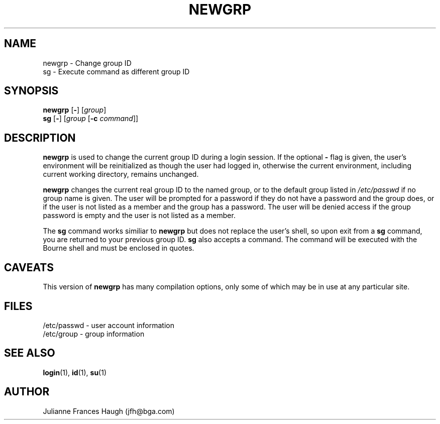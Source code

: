 .\" Copyright 1991, Julianne Frances Haugh
.\" All rights reserved.
.\"
.\" Redistribution and use in source and binary forms, with or without
.\" modification, are permitted provided that the following conditions
.\" are met:
.\" 1. Redistributions of source code must retain the above copyright
.\"    notice, this list of conditions and the following disclaimer.
.\" 2. Redistributions in binary form must reproduce the above copyright
.\"    notice, this list of conditions and the following disclaimer in the
.\"    documentation and/or other materials provided with the distribution.
.\" 3. Neither the name of Julianne F. Haugh nor the names of its contributors
.\"    may be used to endorse or promote products derived from this software
.\"    without specific prior written permission.
.\"
.\" THIS SOFTWARE IS PROVIDED BY JULIE HAUGH AND CONTRIBUTORS ``AS IS'' AND
.\" ANY EXPRESS OR IMPLIED WARRANTIES, INCLUDING, BUT NOT LIMITED TO, THE
.\" IMPLIED WARRANTIES OF MERCHANTABILITY AND FITNESS FOR A PARTICULAR PURPOSE
.\" ARE DISCLAIMED.  IN NO EVENT SHALL JULIE HAUGH OR CONTRIBUTORS BE LIABLE
.\" FOR ANY DIRECT, INDIRECT, INCIDENTAL, SPECIAL, EXEMPLARY, OR CONSEQUENTIAL
.\" DAMAGES (INCLUDING, BUT NOT LIMITED TO, PROCUREMENT OF SUBSTITUTE GOODS
.\" OR SERVICES; LOSS OF USE, DATA, OR PROFITS; OR BUSINESS INTERRUPTION)
.\" HOWEVER CAUSED AND ON ANY THEORY OF LIABILITY, WHETHER IN CONTRACT, STRICT
.\" LIABILITY, OR TORT (INCLUDING NEGLIGENCE OR OTHERWISE) ARISING IN ANY WAY
.\" OUT OF THE USE OF THIS SOFTWARE, EVEN IF ADVISED OF THE POSSIBILITY OF
.\" SUCH DAMAGE.
.\"
.\"	$Id: newgrp.1,v 1.4 1998/12/28 20:35:16 marekm Exp $
.\"
.TH NEWGRP 1
.SH NAME
newgrp \- Change group ID
.br
sg \- Execute command as different group ID
.SH SYNOPSIS
.BR newgrp " [" - ]
[\fIgroup\fR]
.br
.BR sg " [" - ]
[\fIgroup\fR [\fB-c\fR \fIcommand\fR]]
.SH DESCRIPTION
.B newgrp
is used to change the current group ID during a login session.
If the optional \fB\-\fR flag is given, the user's environment
will be reinitialized as though the user had logged in, otherwise
the current environment, including current working directory,
remains unchanged.
.PP
.B newgrp
changes the current real group ID to the named group, or to
the default group listed in \fI/etc/passwd\fR if no group name
is given.
The user will be prompted for a password if they do not have a
password and the group does, or if the user is not listed as a
member and the group has a password.
The user will be denied access if the group password is empty
and the user is not listed as a member.
.PP
The
.B sg
command works similiar to \fBnewgrp\fR but does not replace the
user's shell, so upon exit from a \fBsg\fR command, you are
returned to your previous group ID.
.B sg
also accepts a command.
The command will be executed with the Bourne shell and must be
enclosed in quotes.
.SH CAVEATS
This version of \fBnewgrp\fR has many compilation options,
only some of which may be in use at any particular site.
.SH FILES
/etc/passwd \- user account information
.br
/etc/group \- group information
.SH SEE ALSO
.BR login (1),
.BR id (1),
.BR su (1)
.SH AUTHOR
Julianne Frances Haugh (jfh@bga.com)
